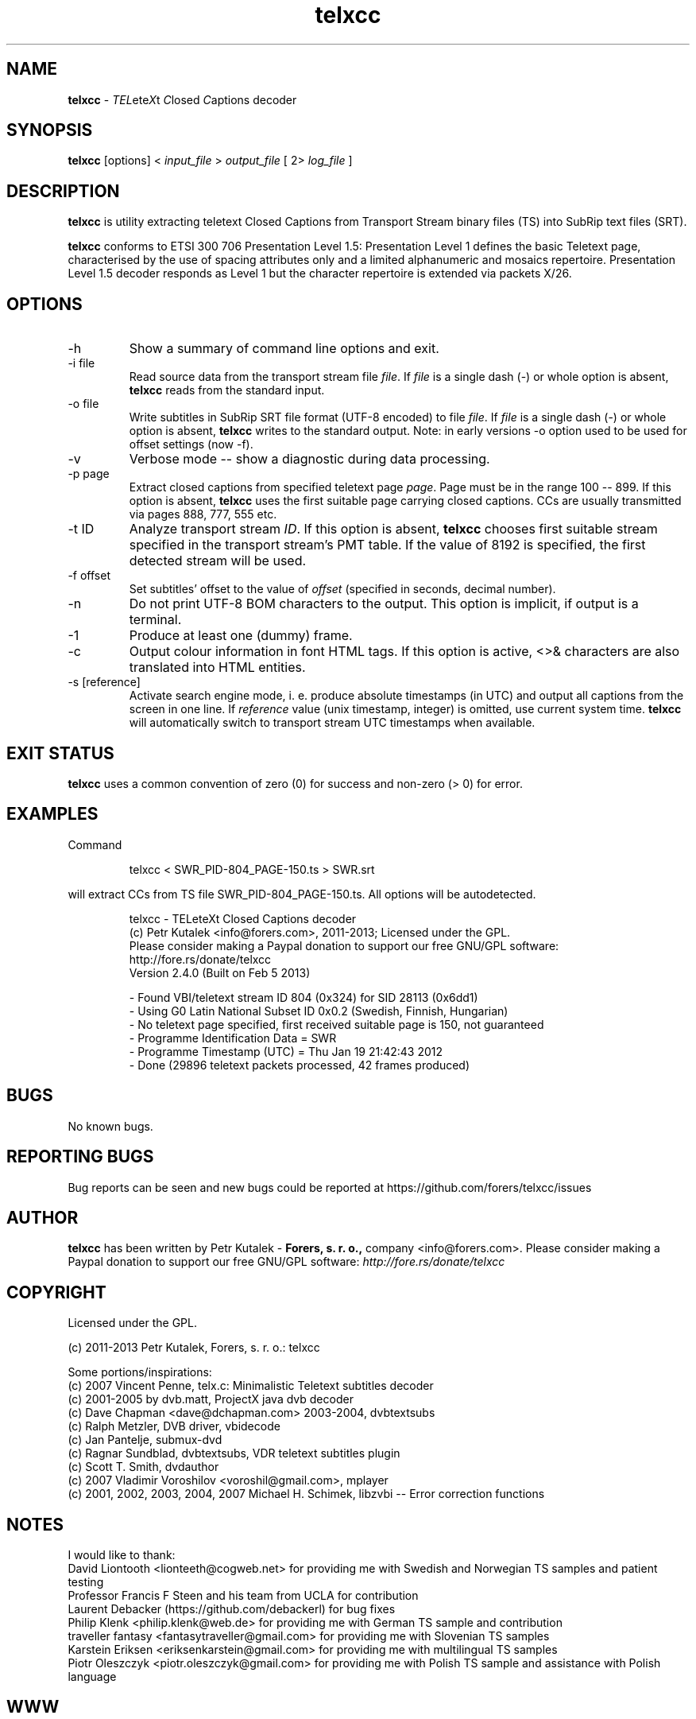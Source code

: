 .TH telxcc 1 "March 2013" "version 2.4.1"

.SH NAME
.B telxcc
.RI "- " TEL ete X "t " C "losed " C "aptions decoder"

.SH SYNOPSIS
.B telxcc
.RI "[options] < " "input_file" " > " "output_file" " [ 2> " "log_file" " ]"

.SH DESCRIPTION
.B telxcc
is utility extracting teletext Closed Captions from Transport Stream binary files (TS) into SubRip text files (SRT).
.P
.B telxcc
conforms to ETSI 300 706 Presentation Level 1.5: Presentation Level 1 defines the basic Teletext page,
characterised by the use of spacing attributes only and a limited alphanumeric and mosaics repertoire.
Presentation Level 1.5 decoder responds as Level 1 but the character repertoire is extended via packets X/26.

.SH OPTIONS
.IP "\-h"
Show a summary of command line options and exit.
.IP "\-i file"
Read source data from the transport stream file
.IR file .
If
.I file
is a single dash (\-) or whole option is absent,
.B telxcc
reads from the standard input.
.IP "\-o file"
Write subtitles in SubRip SRT file format (UTF-8 encoded) to file
.IR file .
If
.I file
is a single dash (\-) or whole option is absent,
.B telxcc
writes to the standard output. Note: in early versions \-o option used to be used for offset settings (now \-f).
.IP "\-v"
Verbose mode -- show a diagnostic during data processing.
.IP "\-p page"
Extract closed captions from specified teletext page
.IR page .
Page must be in the range 100 -- 899. If this option is absent,
.B telxcc
uses the first suitable page carrying closed captions. CCs are usually transmitted via pages 888, 777, 555 etc.
.IP "\-t ID"
Analyze transport stream
.IR ID .
If this option is absent,
.B telxcc
chooses first suitable stream specified in the transport stream's PMT table. If the value of 8192 is specified,
the first detected stream will be used.
.IP "\-f offset"
Set subtitles' offset to the value of
.I offset
(specified in seconds, decimal number).
.IP "\-n"
Do not print UTF-8 BOM characters to the output. This option is implicit, if output is a terminal.
.IP "\-1"
Produce at least one (dummy) frame.
.IP "\-c"
Output colour information in font HTML tags. If this option is active, <>& characters are also translated into HTML entities.
.IP "\-s [reference]"
Activate search engine mode, i. e. produce absolute timestamps (in UTC) and output all captions from the screen in one line.
If
.I reference
value (unix timestamp, integer) is omitted, use current system time.
.B telxcc
will automatically switch to transport stream UTC timestamps when available.

.SH "EXIT STATUS"
.B telxcc
uses a common convention of zero (0) for success and non-zero (> 0) for error.

.SH EXAMPLES
Command
.P
.RS
.nf
 telxcc < SWR_PID-804_PAGE-150.ts > SWR.srt
.fi
.RE
.P
will extract CCs from TS file SWR_PID-804_PAGE-150.ts. All options will be autodetected.
.P
.RS
.nf
telxcc - TELeteXt Closed Captions decoder
(c) Petr Kutalek <info@forers.com>, 2011-2013; Licensed under the GPL.
Please consider making a Paypal donation to support our free GNU/GPL software:
http://fore.rs/donate/telxcc
Version 2.4.0 (Built on Feb  5 2013)

- Found VBI/teletext stream ID 804 (0x324) for SID 28113 (0x6dd1)
- Using G0 Latin National Subset ID 0x0.2 (Swedish, Finnish, Hungarian)
- No teletext page specified, first received suitable page is 150, not guaranteed
- Programme Identification Data = SWR
- Programme Timestamp (UTC) = Thu Jan 19 21:42:43 2012
- Done (29896 teletext packets processed, 42 frames produced)
.fi
.RE

.SH BUGS
No known bugs.

.SH REPORTING BUGS
Bug reports can be seen and new bugs could be reported at https://github.com/forers/telxcc/issues

.SH AUTHOR
.B telxcc
has been written by Petr Kutalek \-
.B Forers, s. r. o.,
company <info@forers.com>.
Please consider making a Paypal donation to support our free GNU/GPL software:
.I http://fore.rs/donate/telxcc

.SH COPYRIGHT
Licensed under the GPL.
.P
(c) 2011-2013 Petr Kutalek, Forers, s. r. o.: telxcc
.P
Some portions/inspirations:
.br
(c) 2007 Vincent Penne, telx.c: Minimalistic Teletext subtitles decoder
.br
(c) 2001-2005 by dvb.matt, ProjectX java dvb decoder
.br
(c) Dave Chapman <dave@dchapman.com> 2003-2004, dvbtextsubs
.br
(c) Ralph Metzler, DVB driver, vbidecode
.br
(c) Jan Pantelje, submux-dvd
.br
(c) Ragnar Sundblad, dvbtextsubs, VDR teletext subtitles plugin
.br
(c) Scott T. Smith, dvdauthor
.br
(c) 2007 Vladimir Voroshilov <voroshil@gmail.com>, mplayer
.br
(c) 2001, 2002, 2003, 2004, 2007 Michael H. Schimek, libzvbi -- Error correction functions

.SH NOTES
I would like to thank:
.br
David Liontooth <lionteeth@cogweb.net> for providing me with Swedish and Norwegian TS samples and patient testing
.br
Professor Francis F Steen and his team from UCLA for contribution
.br
Laurent Debacker (https://github.com/debackerl) for bug fixes
.br
Philip Klenk <philip.klenk@web.de> for providing me with German TS sample and contribution
.br
traveller fantasy <fantasytraveller@gmail.com> for providing me with Slovenian TS samples
.br
Karstein Eriksen <eriksenkarstein@gmail.com> for providing me with multilingual TS samples
.br
Piotr Oleszczyk <piotr.oleszczyk@gmail.com> for providing me with Polish TS sample and assistance with Polish language

.SH WWW
https://github.com/forers/telxcc
